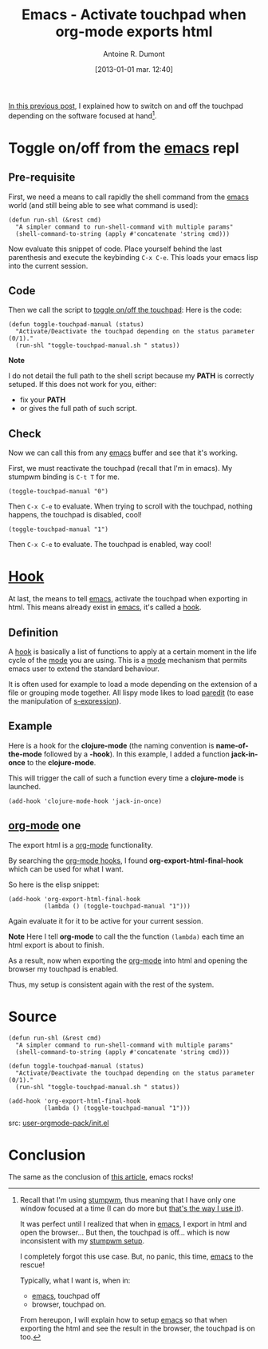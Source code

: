 #+LAYOUT: post
#+DATE: [2013-01-01 mar. 12:40]
#+TITLE: Emacs - Activate touchpad when org-mode exports html
#+AUTHOR: Antoine R. Dumont
#+OPTIONS:
#+CATEGORIES: emacs, org-mode, howto, tools
#+DESCRIPTION: Show how to reactivate the touchpad when exporting the html and opening the browser from emacs's org-mode
#+STARTUP: indent
#+STARTUP: hidestars

[[http://ardumont.github.io/stumpwm-touchpad][In this previous post]], I explained how to switch on and off the touchpad depending on the software focused at hand[1].

[1] Recall that I'm using [[http://www.nongnu.org/stumpwm/][stumpwm]], thus meaning that I have only one window focused at a time (I can do more but [[http://ardumont.github.io/howto-install-stumpwm][that's the way I use it]]).

It was perfect until I realized that when in [[http://www.gnu.org/software/emacs/][emacs]], I export in html and open the browser...
But then, the touchpad is off... which is now inconsistent with my [[http://ardumont.github.io/stumpwm-touchpad/#Setup][stumpwm setup]].

I completely forgot this use case.
But, no panic, this time, [[http://www.gnu.org/software/emacs/][emacs]] to the rescue!

Typically, what I want is, when in:
- [[http://www.gnu.org/software/emacs/][emacs]], touchpad off
- browser, touchpad on.

From hereupon, I will explain how to setup [[http://www.gnu.org/software/emacs/][emacs]] so that when exporting the html and see the result in the browser, the touchpad is on too.

* Toggle on/off from the [[http://www.gnu.org/software/emacs/][emacs]] repl
** Pre-requisite
First, we need a means to call rapidly the shell command from the [[http://www.gnu.org/software/emacs/][emacs]] world (and still being able to see what command is used):

#+begin_src elisp
(defun run-shl (&rest cmd)
  "A simpler command to run-shell-command with multiple params"
  (shell-command-to-string (apply #'concatenate 'string cmd)))
#+end_src

Now evaluate this snippet of code. Place yourself behind the last parenthesis and execute the keybinding =C-x C-e=.
This loads your emacs lisp into the current session.

** Code
Then we call the script to [[http://ardumont.github.io/activate-or-deactivate-touchpad][toggle on/off the touchpad]]:
Here is the code:

#+begin_src elisp
(defun toggle-touchpad-manual (status)
  "Activate/Deactivate the touchpad depending on the status parameter (0/1)."
  (run-shl "toggle-touchpad-manual.sh " status))
#+end_src

*Note*

I do not detail the full path to the shell script because my *PATH* is correctly setuped.
If this does not work for you, either:
- fix your *PATH*
- or gives the full path of such script.

** Check
Now we can call this from any [[http://www.gnu.org/software/emacs/][emacs]] buffer and see that it's working.

First, we must reactivate the touchpad (recall that I'm in emacs). My stumpwm binding is =C-t T= for me.

#+begin_src elisp
(toggle-touchpad-manual "0")
#+end_src
Then =C-x C-e= to evaluate.
When trying to scroll with the touchpad, nothing happens, the touchpad is disabled, cool!

#+begin_src elisp
(toggle-touchpad-manual "1")
#+end_src
Then =C-x C-e= to evaluate. The touchpad is enabled, way cool!

* *[[Http://Www.Gnu.Org/Software/Emacs/Manual/Html_Node/Emacs/Hooks.Html][Hook]]*

At last, the means to tell [[http://www.gnu.org/software/emacs/][emacs]], activate the touchpad when exporting in html.
This means already exist in [[http://www.gnu.org/software/emacs/][emacs]], it's called a [[http://www.gnu.org/software/emacs/manual/html_node/emacs/Hooks.html][hook]].

** Definition

A [[http://www.gnu.org/software/emacs/manual/html_node/emacs/Hooks.html][hook]] is basically a list of functions to apply at a certain moment in the life cycle of the [[http://www.gnu.org/software/emacs/manual/html_node/emacs/Major-Modes.html][mode]] you are using.
This is a [[http://www.gnu.org/software/emacs/manual/html_node/emacs/Major-Modes.html][mode]] mechanism that permits emacs user to extend the standard behaviour.

It is often used for example to load a mode depending on the extension of a file or grouping mode together.
All lispy mode likes to load [[http://emacswiki.org/emacs/ParEdit][paredit]] (to ease the manipulation of [[http://en.wikipedia.org/wiki/S-expression][s-expression]]).

** Example

Here is a hook for the *clojure-mode* (the naming convention is *name-of-the-mode* followed by a *-hook*).
In this example, I added a function *jack-in-once* to the *clojure-mode*.

This will trigger the call of such a function every time a *clojure-mode* is launched.
#+begin_src elisp
(add-hook 'clojure-mode-hook 'jack-in-once)
#+end_src

** [[http://orgmode.org/][org-mode]] one

The export html is a [[http://orgmode.org/][org-mode]] functionality.

By searching the [[http://orgmode.org/worg/org-configs/org-hooks.html][org-mode hooks]], I found *org-export-html-final-hook* which can be used for what I want.

So here is the elisp snippet:
#+begin_src elisp
(add-hook 'org-export-html-final-hook
          (lambda () (toggle-touchpad-manual "1")))
#+end_src

Again evaluate it for it to be active for your current session.

*Note*
Here I tell *org-mode* to call the the function =(lambda)= each time an html export is about to finish.

As a result, now when exporting the [[http://orgmode.org/][org-mode]] into html and opening the browser my touchpad is enabled.

Thus, my setup is consistent again with the rest of the system.

* Source

#+begin_src elisp
(defun run-shl (&rest cmd)
  "A simpler command to run-shell-command with multiple params"
  (shell-command-to-string (apply #'concatenate 'string cmd)))

(defun toggle-touchpad-manual (status)
  "Activate/Deactivate the touchpad depending on the status parameter (0/1)."
  (run-shl "toggle-touchpad-manual.sh " status))

(add-hook 'org-export-html-final-hook
          (lambda () (toggle-touchpad-manual "1")))
#+end_src

src: [[https://github.com/ardumont/emacs-live/blob/tony/packs/live/user-orgmode-pack/init.el][user-orgmode-pack/init.el]]
* Conclusion
The same as the conclusion of [[http://ardumont.github.io/stumpwm-touchpad][this article]], emacs rocks!
